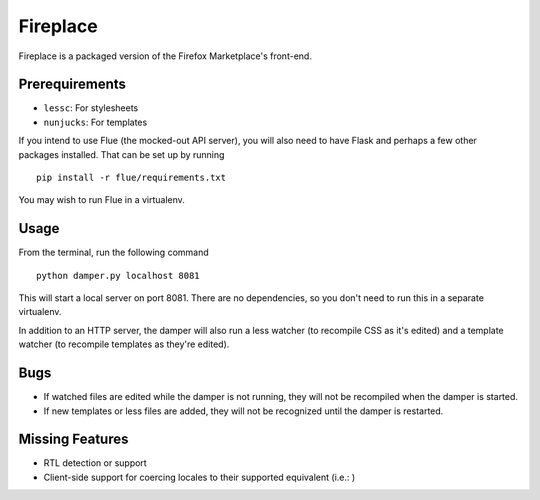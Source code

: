 Fireplace
=========

Fireplace is a packaged version of the Firefox Marketplace's front-end.


Prerequirements
---------------

- ``lessc``: For stylesheets
- ``nunjucks``: For templates


If you intend to use Flue (the mocked-out API server), you will also need to
have Flask and perhaps a few other packages installed. That can be set up by
running ::

    pip install -r flue/requirements.txt


You may wish to run Flue in a virtualenv.


Usage
-----

From the terminal, run the following command ::

    python damper.py localhost 8081


This will start a local server on port 8081. There are no dependencies, so you
don't need to run this in a separate virtualenv.

In addition to an HTTP server, the damper will also run a less watcher (to
recompile CSS as it's edited) and a template watcher (to recompile templates
as they're edited).


Bugs
----

- If watched files are edited while the damper is not running, they will not
  be recompiled when the damper is started.
- If new templates or less files are added, they will not be recognized until
  the damper is restarted.


Missing Features
----------------

- RTL detection or support
- Client-side support for coercing locales to their supported equivalent
  (i.e.: )
